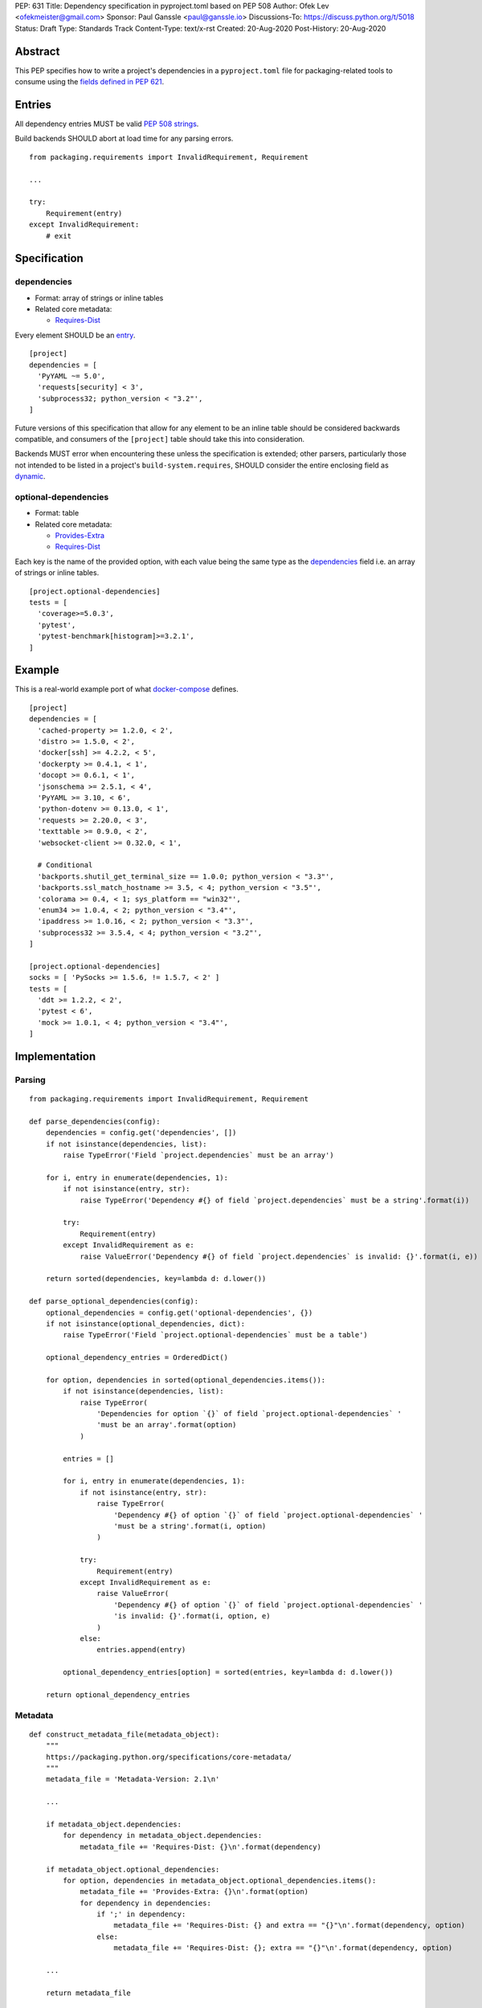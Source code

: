PEP: 631
Title: Dependency specification in pyproject.toml based on PEP 508
Author: Ofek Lev <ofekmeister@gmail.com>
Sponsor: Paul Ganssle <paul@ganssle.io>
Discussions-To: https://discuss.python.org/t/5018
Status: Draft
Type: Standards Track
Content-Type: text/x-rst
Created: 20-Aug-2020
Post-History: 20-Aug-2020


Abstract
========

This PEP specifies how to write a project's dependencies in a
``pyproject.toml`` file for packaging-related tools to consume
using the `fields defined in PEP 621`_.

Entries
=======

All dependency entries MUST be valid `PEP 508 strings`_.

Build backends SHOULD abort at load time for any parsing errors.

::

    from packaging.requirements import InvalidRequirement, Requirement

    ...

    try:
        Requirement(entry)
    except InvalidRequirement:
        # exit

Specification
=============

dependencies
------------

- Format: array of strings or inline tables
- Related core metadata:

  - `Requires-Dist`_

Every element SHOULD be an `entry <#entries>`_.

::

    [project]
    dependencies = [
      'PyYAML ~= 5.0',
      'requests[security] < 3',
      'subprocess32; python_version < "3.2"',
    ]

Future versions of this specification that allow for any element to be an inline
table should be considered backwards compatible, and consumers of the ``[project]``
table should take this into consideration.

Backends MUST error when encountering these unless the specification is extended;
other parsers, particularly those not intended to be listed in a project's
``build-system.requires``, SHOULD consider the entire enclosing field as `dynamic`_.

optional-dependencies
---------------------

- Format: table
- Related core metadata:

  - `Provides-Extra`_
  - `Requires-Dist`_

Each key is the name of the provided option, with each value being the same type as
the `dependencies <#dependencies>`_ field i.e. an array of strings or inline tables.

::

    [project.optional-dependencies]
    tests = [
      'coverage>=5.0.3',
      'pytest',
      'pytest-benchmark[histogram]>=3.2.1',
    ]

Example
=======

This is a real-world example port of what `docker-compose`_ defines.

::

    [project]
    dependencies = [
      'cached-property >= 1.2.0, < 2',
      'distro >= 1.5.0, < 2',
      'docker[ssh] >= 4.2.2, < 5',
      'dockerpty >= 0.4.1, < 1',
      'docopt >= 0.6.1, < 1',
      'jsonschema >= 2.5.1, < 4',
      'PyYAML >= 3.10, < 6',
      'python-dotenv >= 0.13.0, < 1',
      'requests >= 2.20.0, < 3',
      'texttable >= 0.9.0, < 2',
      'websocket-client >= 0.32.0, < 1',

      # Conditional
      'backports.shutil_get_terminal_size == 1.0.0; python_version < "3.3"',
      'backports.ssl_match_hostname >= 3.5, < 4; python_version < "3.5"',
      'colorama >= 0.4, < 1; sys_platform == "win32"',
      'enum34 >= 1.0.4, < 2; python_version < "3.4"',
      'ipaddress >= 1.0.16, < 2; python_version < "3.3"',
      'subprocess32 >= 3.5.4, < 4; python_version < "3.2"',
    ]

    [project.optional-dependencies]
    socks = [ 'PySocks >= 1.5.6, != 1.5.7, < 2' ]
    tests = [
      'ddt >= 1.2.2, < 2',
      'pytest < 6',
      'mock >= 1.0.1, < 4; python_version < "3.4"',
    ]

Implementation
==============

Parsing
-------

::

    from packaging.requirements import InvalidRequirement, Requirement

    def parse_dependencies(config):
        dependencies = config.get('dependencies', [])
        if not isinstance(dependencies, list):
            raise TypeError('Field `project.dependencies` must be an array')

        for i, entry in enumerate(dependencies, 1):
            if not isinstance(entry, str):
                raise TypeError('Dependency #{} of field `project.dependencies` must be a string'.format(i))

            try:
                Requirement(entry)
            except InvalidRequirement as e:
                raise ValueError('Dependency #{} of field `project.dependencies` is invalid: {}'.format(i, e))

        return sorted(dependencies, key=lambda d: d.lower())

    def parse_optional_dependencies(config):
        optional_dependencies = config.get('optional-dependencies', {})
        if not isinstance(optional_dependencies, dict):
            raise TypeError('Field `project.optional-dependencies` must be a table')

        optional_dependency_entries = OrderedDict()

        for option, dependencies in sorted(optional_dependencies.items()):
            if not isinstance(dependencies, list):
                raise TypeError(
                    'Dependencies for option `{}` of field `project.optional-dependencies` '
                    'must be an array'.format(option)
                )

            entries = []

            for i, entry in enumerate(dependencies, 1):
                if not isinstance(entry, str):
                    raise TypeError(
                        'Dependency #{} of option `{}` of field `project.optional-dependencies` '
                        'must be a string'.format(i, option)
                    )

                try:
                    Requirement(entry)
                except InvalidRequirement as e:
                    raise ValueError(
                        'Dependency #{} of option `{}` of field `project.optional-dependencies` '
                        'is invalid: {}'.format(i, option, e)
                    )
                else:
                    entries.append(entry)

            optional_dependency_entries[option] = sorted(entries, key=lambda d: d.lower())

        return optional_dependency_entries

Metadata
--------

::

    def construct_metadata_file(metadata_object):
        """
        https://packaging.python.org/specifications/core-metadata/
        """
        metadata_file = 'Metadata-Version: 2.1\n'

        ...

        if metadata_object.dependencies:
            for dependency in metadata_object.dependencies:
                metadata_file += 'Requires-Dist: {}\n'.format(dependency)

        if metadata_object.optional_dependencies:
            for option, dependencies in metadata_object.optional_dependencies.items():
                metadata_file += 'Provides-Extra: {}\n'.format(option)
                for dependency in dependencies:
                    if ';' in dependency:
                        metadata_file += 'Requires-Dist: {} and extra == "{}"\n'.format(dependency, option)
                    else:
                        metadata_file += 'Requires-Dist: {}; extra == "{}"\n'.format(dependency, option)

        ...

        return metadata_file

Copyright
=========

This document is placed in the public domain or under the
CC0-1.0-Universal license, whichever is more permissive.


.. _fields defined in PEP 621: https://www.python.org/dev/peps/pep-0621/#dependencies-optional-dependencies
.. _PEP 508 strings: https://www.python.org/dev/peps/pep-0508/
.. _Requires-Dist: https://packaging.python.org/specifications/core-metadata/#requires-dist-multiple-use
.. _dynamic: https://www.python.org/dev/peps/pep-0621/#dynamic
.. _Provides-Extra: https://packaging.python.org/specifications/core-metadata/#provides-extra-multiple-use
.. _docker-compose: https://github.com/docker/compose/blob/789bfb0e8b2e61f15f423d371508b698c64b057f/setup.py#L28-L61

..
   Local Variables:
   mode: indented-text
   indent-tabs-mode: nil
   sentence-end-double-space: t
   fill-column: 70
   coding: utf-8
   End:
